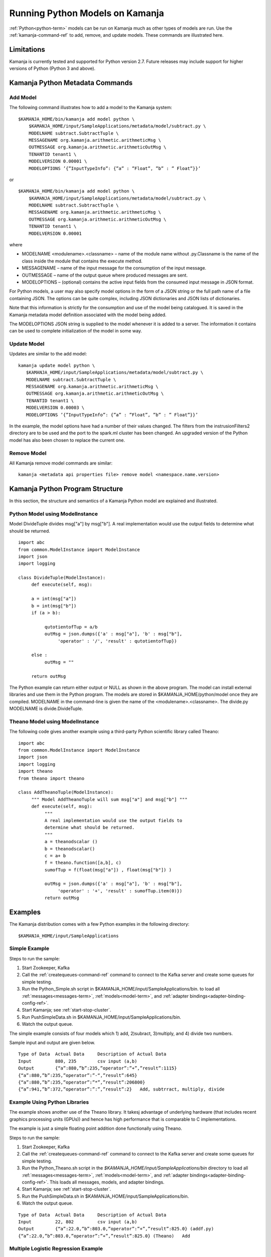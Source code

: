 

Running Python Models on Kamanja
================================

:ref:`Python<python-term>` models can be run on Kamanja
much as other types of models are run.
Use the :ref:`kamanja-command-ref`
to add, remove, and update models.
These commands are illustrated here.

Limitations
-----------

Kamanja is currently tested and supported for Python version 2.7.
Future releases may include support for higher versions of Python
(Python 3 and above).

Kamanja Python Metadata Commands
--------------------------------

Add Model
~~~~~~~~~

The following command illustrates how to add a model
to the Kamanja system:

::

  $KAMANJA_HOME/bin/kamanja add model python \
      $KAMANJA_HOME/input/SampleApplications/metadata/model/subtract.py \
      MODELNAME subtract.SubtractTuple \
      MESSAGENAME org.kamanja.arithmetic.arithmeticMsg \
      OUTMESSAGE org.kamanja.arithmetic.arithmeticOutMsg \
      TENANTID tenant1 \
      MODELVERSION 0.00001 \
      MODELOPTIONS ’{”InputTypeInfo”: {”a” : ”Float”, ”b” : ” Float”}}’

or

::

  $KAMANJA_HOME/bin/kamanja add model python \
      $KAMANJA_HOME/input/SampleApplications/metadata/model/subtract.py \
      MODELNAME subtract.SubtractTuple \
      MESSAGENAME org.kamanja.arithmetic.arithmeticMsg \
      OUTMESSAGE org.kamanja.arithmetic.arithmeticOutMsg \
      TENANTID tenant1 \
      MODELVERSION 0.00001

where

- MODELNAME <modulename>.<classname> – name of the module name
  without .py.Classname is the name of the class inside the module
  that contains the execute method.
- MESSAGENAME – name of the input message
  for the consumption of the input message.
- OUTMESSAGE – name of the output queue where produced messages are sent.
- MODELOPTIONS – (optional) contains the active input fields
  from the consumed input message in JSON format.

For Python models, a user may also specify model options
in the form of a JSON string
or the full path name of a file containing JSON.
The options can be quite complex,
including JSON dictionaries and JSON lists of dictionaries.

Note that this information is strictly for the consumption and use
of the model being catalogued.
It is saved in the Kamanja metadata model definition
associated with the model being added.

The MODELOPTIONS JSON string is supplied to the model
whenever it is added to a server.
The information it contains can be used to complete
initialization of the model in some way.


Update Model
~~~~~~~~~~~~

Updates are similar to the add model:

::

  kamanja update model python \
     $KAMANJA_HOME/input/SampleApplications/metadata/model/subtract.py \
     MODELNAME subtract.SubtractTuple \
     MESSAGENAME org.kamanja.arithmetic.arithmeticMsg \
     OUTMESSAGE org.kamanja.arithmetic.arithmeticOutMsg \
     TENANTID tenant1 \
     MODELVERSION 0.00003 \
     MODELOPTIONS ’{”InputTypeInfo”: {”a” : ”Float”, ”b” : ” Float”}}’

In the example, the model options have had a number of their values changed.
The filters from the instrusionFilters2 directory are to be used
and the port to the spark.ml cluster has been changed.
An upgraded version of the Python model has also been chosen
to replace the current one.

Remove Model
~~~~~~~~~~~~

All Kamanja remove model commands are similar:

::

  kamanja <metadata api properties file> remove model <namespace.name.version>

Kamanja Python Program Structure
--------------------------------

In this section, the structure and semantics of a Kamanja Python model
are explained and illustrated.


Python Model using ModelInstance
~~~~~~~~~~~~~~~~~~~~~~~~~~~~~~~~

Model DivideTuple divides msg["a"] by msg["b"].
A real implementation would use the output fields
to determine what should be returned.

::

  import abc
  from common.ModelInstance import ModelInstance
  import json
  import logging

  class DivideTuple(ModelInstance):
       def execute(self, msg):

       a = int(msg["a"])
       b = int(msg["b"])
       if (a > b):

            qutotientofTup = a/b
            outMsg = json.dumps({'a' : msg["a"], 'b' : msg["b"],
                 'operator' : '/', 'result' : qutotientofTup})

       else :
            outMsg = ""

       return outMsg


The Python example can return either output or NULL
as shown in the above program.
The model can install external libraries and use them in the Python program.
The models are stored in $KAMANJA_HOME/python/model once they are compiled.
MODELNAME in the command-line is given the name of the <modulename>.<classname>.
The divide.py MODELNAME is divide.DivideTuple.

Theano Model using ModelInstance
~~~~~~~~~~~~~~~~~~~~~~~~~~~~~~~~

The following code gives another example using
a third-party Python scientific library called Theano:

::

  import abc
  from common.ModelInstance import ModelInstance
  import json
  import logging
  import theano
  from theano import theano

  class AddTheanoTuple(ModelInstance):
       """ Model AddTheanoTuple will sum msg["a"] and msg["b"] """
       def execute(self, msg):
            """
            A real implementation would use the output fields to
            determine what should be returned.
            """
            a = theanodscalar ()
            b = theanodscalar()
            c = a+ b
            f = theano.function([a,b], c)
            sumofTup = f(float(msg["a"]) , float(msg["b"]) )

            outMsg = json.dumps({'a' : msg["a"], 'b' : msg["b"],
                 'operator' : '+', 'result' : sumofTup.item(0)})
            return outMsg

Examples
--------

The Kamanja distribution comes with a few Python examples
in the following directory:

::

  $KAMANJA_HOME/input/SampleApplications


Simple Example
~~~~~~~~~~~~~~

Steps to run the sample:

#. Start Zookeeper, Kafka
#. Call the :ref:`createqueues-command-ref` command
   to connect to the Kafka server and create some queues for simple testing.
#. Run the Python_Simple.sh script
   in $KAMANJA_HOME/input/SampleApplications/bin.
   to load all :ref:`messages<messages-term>`, :ref:`models<model-term>`,
   and :ref:`adapter bindings<adapter-binding-config-ref>`.
#. Start Kamanja; see :ref:`start-stop-cluster`.
#. Run PushSimpleData.sh in $KAMANJA_HOME/input/SampleApplications/bin.
#. Watch the output queue.

The simple example consists of four models which
1) add, 2)subract, 3)multiply, and 4) divide two numbers.

Sample input and output are given below.

::

  Type of Data 	Actual Data 	Description of Actual Data
  Input 	880, 235 	csv input (a,b)
  Output 	{“a”:880,”b”:235,”operator”:”+”,”result”:1115}
  {“a”:880,”b”:235,”operator”:”-“,”result”:645}
  {“a”:880,”b”:235,”operator”:”*”,”result”:206800}
  {“a”:941,”b”:372,”operator”:”:”,”result”:2} 	Add, subtrract, multiply, divide

Example Using Python Libraries
~~~~~~~~~~~~~~~~~~~~~~~~~~~~~~

The example shows another use of the Theano library.
It takesj advantage of underlying hardware
(that includes recent graphics processing units (GPUs))
and hence has high performance that is comparable to C implementations.

The example is just a simple floating point addition
done functionally using Theano.

Steps to run the sample:

#. Start Zookeeper, Kafka
#. Call the :ref:`createqueues-command-ref` command
   to connect to the Kafka server and create some queues for simple testing.
#. Run the Python_Theano.sh script
   in the *$KAMANJA_HOME/input/SampleApplications/bin* directory
   to load all :ref:`messages<messages-term>`, :ref:`models<model-term>`,
   and :ref:`adapter bindings<adapter-binding-config-ref>`.
   This loads all messages, models, and adapter bindings.
#. Start Kamanja; see :ref:`start-stop-cluster`.
#. Run the PushSimpleData.sh in $KAMANJA_HOME/input/SampleApplications/bin.
#. Watch the output queue.

::

  Type of Data 	Actual Data 	Description of Actual Data
  Input 	22, 802 	csv input (a,b)
  Output 	{“a”:22.0,”b”:803.0,”operator”:”+”,”result”:825.0} (addf.py)
  {“a”:22.0,”b”:803.0,”operator”:”+”,”result”:825.0} (Theano) 	Add


Multiple Logistic Regression Example
~~~~~~~~~~~~~~~~~~~~~~~~~~~~~~~~~~~~

The script calculates the risk score for a given customer
using his/her job, payment, and mortgage history.

Steps to run the example:

#. Start Zookeeper, Kafka
#. Call the :ref:`createqueues-command-ref` command
   to connect to the Kafka server and create some queues for simple testing.
#. Run the Python_Reg.sh script
   in the *$KAMANJA_HOME/input/SampleApplications/bin* directory
   to load all :ref:`messages<messages-term>`, :ref:`models<model-term>`,
   and :ref:`adapter bindings<adapter-binding-config-ref>`.
#. Start Kamanja.
#. Run the PushHmeqData.sh script
   in the *$KAMANJA_HOME/input/SampleApplications/bin* directory.
#. Watch the output queue.

::

  Type of Data 	Actual Data 	Description of Actual Data
  Input 	53,0,0,1,1,0,0,0,0,0,0,0.0236,0.165,
  0.0785,0.243,0.025,0.0666,0.176,
  0,0.352,0.0896,0.189,0.109 	csv input “REC ID”,
  “LOAN”,”MORTDUE”,
  “VALUE”,”REASON”,
  “JOB”,”YOJ”,
  “DEROG”,”DELINQ”,
  “CLAGE”,”NINQ”,
  “CLNO”,”DEBTINC”
  Output 	{“rec id”: 53,”python risk score”: 0.2493699} 	Predict risk

To understand the terms in this table,
see `HMEQ-mortgage-applic-SAS-data-doc.pdf
<http://kamanja.org/wp-content/uploads/2016/09/HMEQ-mortgage-applic-SAS-data-doc.pdf>`_
and
`HMEQ-Sta6704-Data-Mining-Methods.pdf
<http://kamanja.org/wp-content/uploads/2016/09/HMEQ-Sta6704-Data-Mining-Methods.pdf>`_.

Bibliography
~~~~~~~~~~~~

Theano 0.8.2 Documentation. LISA Lab, University of Montreal, 2008-2016.
Web. 23 Sep 2016.
(`<http://deeplearning.net/software/theano/introduction.html>`_)
